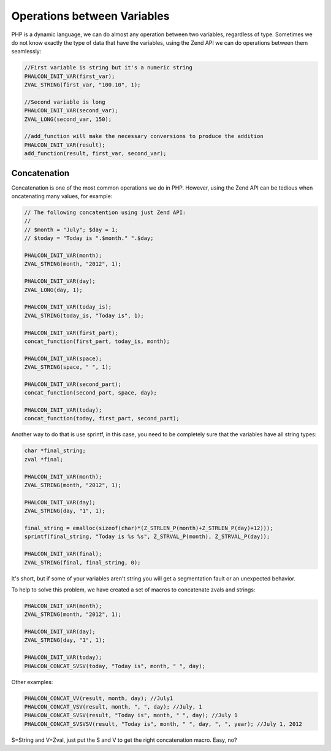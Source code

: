 Operations between Variables
============================
PHP is a dynamic language, we can do almost any operation between two variables, regardless of type. Sometimes we do
not know exactly the type of data that have the variables, using the Zend API we can do operations between them seamlessly:

.. code-block:: c

	//First variable is string but it's a numeric string
	PHALCON_INIT_VAR(first_var);
	ZVAL_STRING(first_var, "100.10", 1);

	//Second variable is long
	PHALCON_INIT_VAR(second_var);
	ZVAL_LONG(second_var, 150);

	//add_function will make the necessary conversions to produce the addition
	PHALCON_INIT_VAR(result);
	add_function(result, first_var, second_var);

Concatenation
-------------
Concatenation is one of the most common operations we do in PHP. However, using the Zend API can be tedious when
oncatenating many values​​, for example:

.. code-block:: c

	// The following concatention using just Zend API:
	//
	// $month = "July"; $day = 1;
	// $today = "Today is ".$month." ".$day;

	PHALCON_INIT_VAR(month);
	ZVAL_STRING(month, "2012", 1);

	PHALCON_INIT_VAR(day);
	ZVAL_LONG(day, 1);

	PHALCON_INIT_VAR(today_is);
	ZVAL_STRING(today_is, "Today is", 1);

	PHALCON_INIT_VAR(first_part);
	concat_function(first_part, today_is, month);

	PHALCON_INIT_VAR(space);
	ZVAL_STRING(space, " ", 1);

	PHALCON_INIT_VAR(second_part);
	concat_function(second_part, space, day);

	PHALCON_INIT_VAR(today);
	concat_function(today, first_part, second_part);

Another way to do that is use sprintf, in this case, you need to be completely sure that the variables have all string types:

.. code-block:: c

	char *final_string;
	zval *final;

	PHALCON_INIT_VAR(month);
	ZVAL_STRING(month, "2012", 1);

	PHALCON_INIT_VAR(day);
	ZVAL_STRING(day, "1", 1);

	final_string = emalloc(sizeof(char)*(Z_STRLEN_P(month)+Z_STRLEN_P(day)+12)));
	sprintf(final_string, "Today is %s %s", Z_STRVAL_P(month), Z_STRVAL_P(day));

	PHALCON_INIT_VAR(final);
	ZVAL_STRING(final, final_string, 0);

It's short, but if some of your variables aren't string you will get a segmentation fault or an unexpected behavior.

To help to solve this problem, we have created a set of macros to concatenate zvals and strings:

.. code-block:: c

	PHALCON_INIT_VAR(month);
	ZVAL_STRING(month, "2012", 1);

	PHALCON_INIT_VAR(day);
	ZVAL_STRING(day, "1", 1);

	PHALCON_INIT_VAR(today);
	PHALCON_CONCAT_SVSV(today, "Today is", month, " ", day);

Other examples:

.. code-block:: c

	PHALCON_CONCAT_VV(result, month, day); //July1
	PHALCON_CONCAT_VSV(result, month, ", ", day); //July, 1
	PHALCON_CONCAT_SVSV(result, "Today is", month, " ", day); //July 1
	PHALCON_CONCAT_SVSVSV(result, "Today is", month, " ", day, ", ", year); //July 1, 2012

S=String and V=Zval, just put the S and V to get the right concatenation macro. Easy, no?

